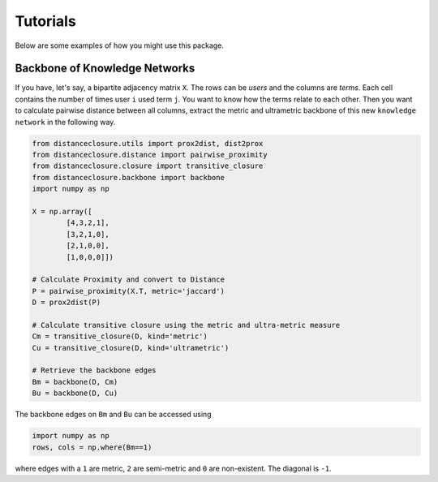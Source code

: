 Tutorials
=========

Below are some examples of how you might use this package.

Backbone of Knowledge Networks
---------------------------------

If you have, let's say, a bipartite adjacency matrix ``X``.
The rows can be `users` and the columns are `terms`.
Each cell contains the number of times user ``i`` used term ``j``.
You want to know how the terms relate to each other.
Then you want to calculate pairwise distance between all columns, extract the metric and ultrametric backbone of this new ``knowledge network`` in the following way.


.. code-block:: python

	from distanceclosure.utils import prox2dist, dist2prox
	from distanceclosure.distance import pairwise_proximity
	from distanceclosure.closure import transitive_closure
	from distanceclosure.backbone import backbone
	import numpy as np

	X = np.array([
		[4,3,2,1],
		[3,2,1,0],
		[2,1,0,0],
		[1,0,0,0]])

	# Calculate Proximity and convert to Distance
	P = pairwise_proximity(X.T, metric='jaccard')
	D = prox2dist(P)

	# Calculate transitive closure using the metric and ultra-metric measure
	Cm = transitive_closure(D, kind='metric')
	Cu = transitive_closure(D, kind='ultrametric')

	# Retrieve the backbone edges
	Bm = backbone(D, Cm)
	Bu = backbone(D, Cu)


The backbone edges on ``Bm`` and ``Bu`` can be accessed using 

.. code-block:: python

	import numpy as np
	rows, cols = np.where(Bm==1)

where edges with a ``1`` are metric, ``2`` are semi-metric and ``0`` are non-existent. The diagonal is ``-1``.
